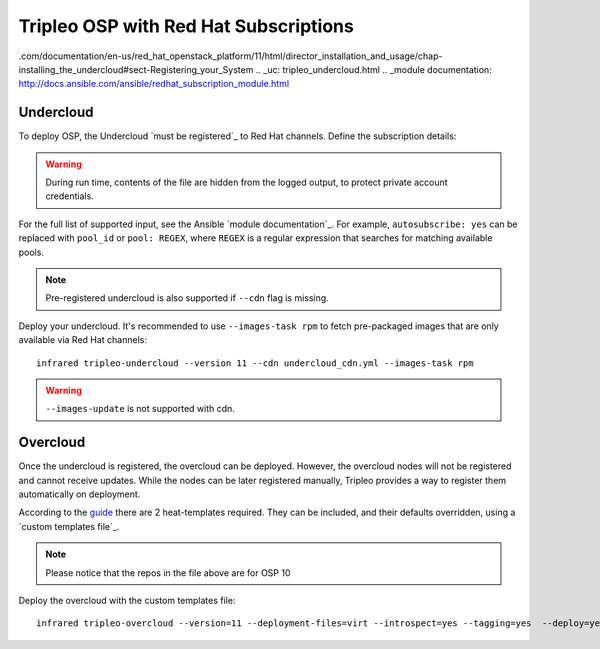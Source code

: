 Tripleo OSP with Red Hat Subscriptions
======================================

.. _must be registered:must be registered: https://access.redhat
.com/documentation/en-us/red_hat_openstack_platform/11/html/director_installation_and_usage/chap-installing_the_undercloud#sect-Registering_your_System
.. _uc: tripleo_undercloud.html
.. _module documentation: http://docs.ansible.com/ansible/redhat_subscription_module.html

Undercloud
----------
To deploy OSP, the Undercloud `must be registered`_ to Red Hat channels.
Define the subscription details:


.. code-block:: yaml
   :caption: undercloud_cdn.yml

   ---
   server_hostname: 'subscription.rhsm.redhat.com'
   username: 'infrared.user@example.com'
   password: '123456'
   autosubscribe: yes
   server_insecure: yes

.. warning:: During run time, contents of the file are hidden from the logged output, to protect private account credentials.

For the full list of supported input, see the Ansible `module documentation`_.
For example, ``autosubscribe: yes`` can be replaced with ``pool_id`` or ``pool: REGEX``,
where ``REGEX`` is a regular expression that searches for matching available pools.

.. note:: Pre-registered undercloud is also supported if ``--cdn`` flag is missing.

Deploy your undercloud. It's recommended to use ``--images-task rpm`` to fetch pre-packaged images that are only available via Red Hat channels::

    infrared tripleo-undercloud --version 11 --cdn undercloud_cdn.yml --images-task rpm

.. warning:: ``--images-update`` is not supported with cdn.

Overcloud
---------
Once the undercloud is registered, the overcloud can be deployed. However, the overcloud nodes will not be
registered and cannot receive updates. While the nodes can be later registered manually, Tripleo provides a
way to register them automatically on deployment.

According to the `guide`_ there are 2 heat-templates required. They can be included,
and their defaults overridden, using a `custom templates file`_.

.. _guide: https://access.redhat.com/documentation/en-us/red_hat_openstack_platform/10/html/advanced_overcloud_customization/sect-registering_the_overcloud
.. _custom templates file:: tripleo_overcloud.html#overcloud-options

.. code-block:: yaml
   :caption: overcloud_cdn.yml

   ---
   tripleo_heat_templates:
       - /usr/share/openstack-tripleo-heat-templates/extraconfig/pre_deploy/rhel-registration/rhel-registration-resource-registry.yaml
       - /usr/share/openstack-tripleo-heat-templates/extraconfig/pre_deploy/rhel-registration/environment-rhel-registration.yaml

   custom_templates:
       parameter_defaults:
           rhel_reg_activation_key: ""
           rhel_reg_org: ""
           rhel_reg_pool_id: ""
           rhel_reg_method: "portal"
           rhel_reg_sat_url: ""
           rhel_reg_sat_repo: "rhel-7-server-rpms rhel-7-server-extras-rpms rhel-7-server-rh-common-rpms rhel-ha-for-rhel-7-server-rpms rhel-7-server-openstack-10-rpms"
           rhel_reg_repos: ""
           rhel_reg_auto_attach: ""
           rhel_reg_base_url: "https://cdn.redhat.com"
           rhel_reg_environment: ""
           rhel_reg_force: "true"
           rhel_reg_machine_name: ""
           rhel_reg_password: "123456"
           rhel_reg_release: ""
           rhel_reg_server_url: "subscription.rhsm.redhat.com"
           rhel_reg_service_level: ""
           rhel_reg_user: "infrared.user@example.com"
           rhel_reg_type: ""
           rhel_reg_http_proxy_host: ""
           rhel_reg_http_proxy_port: ""
           rhel_reg_http_proxy_username: ""
           rhel_reg_http_proxy_password: ""

.. note:: Please notice that the repos in the file above are for OSP 10

Deploy the overcloud with the custom templates file::

    infrared tripleo-overcloud --version=11 --deployment-files=virt --introspect=yes --tagging=yes  --deploy=yes --overcloud-templates overcloud_cdn.yml --post=yes
